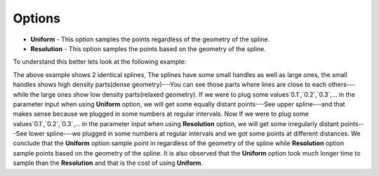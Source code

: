 Options
-------

- **Uniform** - This option samples the points regardless of the geometry of the spline.
- **Resolution** - This option samples the points based on the geometry of the spline.

To understand this better lets look at the following example:

.. image:: /includes/nodes/images/uniform_vs_resolution_interpolation.png

The above example shows 2 identical splines, The splines have some small handles as well as large ones, the small handles shows high density parts(dense geometry)---You can see those parts where lines are close to each others---while the large ones show low density parts(relaxed geometry). If we were to plug some values`0.1`,`0.2`,`0.3`,... in the parameter input when using **Uniform** option, we will get some equally distant points---See upper spline---and that makes sense because we plugged in some numbers at regular intervals. Now If we were to plug some values`0.1`,`0.2`,`0.3`,... in the parameter input when using **Resolution** option, we will get some irregularly distant points---See lower spline---we plugged in some numbers at regular intervals and we got some points at different distances. We conclude that the **Uniform** option sample point in regardless of the geometry of the spline while **Resolution** option sample points based on the geometry of the spline. It is also observed that the **Uniform** option took much longer time to sample than the **Resolution** and that is the cost of using **Uniform**.
